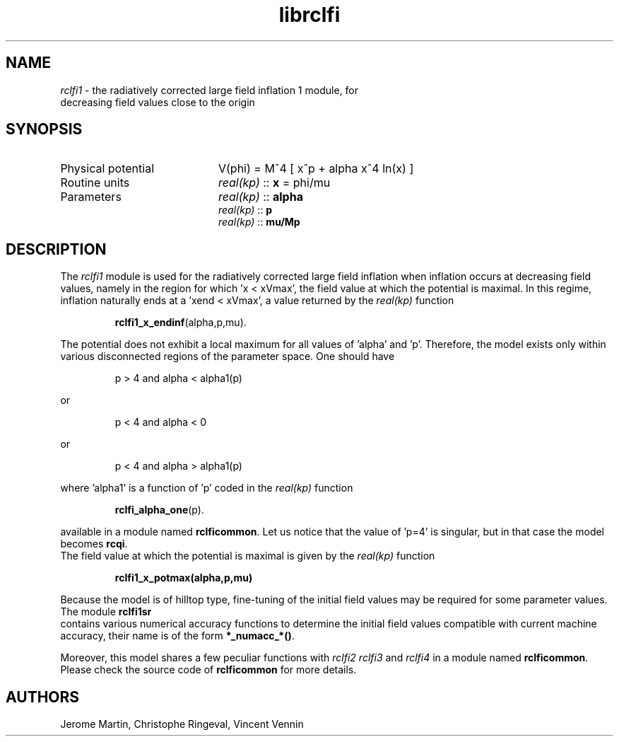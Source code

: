 .TH librclfi 3 "December 5, 2019" "libaspic" "Module convention" 

.SH NAME
.I rclfi1
- the radiatively corrected large field inflation 1 module, for
  decreasing field values close to the origin

.SH SYNOPSIS
.TP 20
Physical potential
V(phi) = M^4 [ x^p + alpha x^4 ln(x) ]
.TP
Routine units
.I real(kp)
::
.B x
= phi/mu
.TP
Parameters
.I real(kp)
::
.B alpha
.RS
.I real(kp)
::
.B p
.RS
.RE
.I real(kp)
::
.B mu/Mp
.RE

.SH DESCRIPTION
The
.I rclfi1
module is used for the radiatively corrected large field inflation
when inflation occurs at decreasing field values, namely in the region
for which 'x < xVmax', the field value at which the potential is
maximal. In this regime, inflation naturally ends at a 'xend < xVmax',
a value returned by the
.I real(kp)
function
.IP
.BR rclfi1_x_endinf (alpha,p,mu).
.RS
.RE

The potential does not exhibit a local maximum for all values
of 'alpha' and 'p'. Therefore, the model exists only within various disconnected regions
of the parameter space. One should have
.IP
p > 4 and alpha < alpha1(p)
.P
or
.IP
p < 4 and alpha < 0
.P
or
.IP
p < 4 and alpha > alpha1(p)
.P
where 'alpha1' is a function of 'p' coded in the
.I real(kp)
function
.IP
.BR rclfi_alpha_one (p).
.RS
.RE

available in a module named
.BR rclficommon .
Let us notice that the value of 'p=4' is singular, but in that case
the model becomes
.BR rcqi .
.RS
.RE
The field value at which the potential is maximal is given by the
.I real(kp)
function
.IP
.BR rclfi1_x_potmax(alpha,p,mu)
.RS
.RE

Because the model is of hilltop type, fine-tuning of the
initial field values may be required for some parameter values. The
module
.BR rclfi1sr
.RS
.RE
contains various numerical accuracy functions to determine the initial
field values compatible with current machine accuracy, their name is of the
form
.BR *_numacc_*() .
.RS
.RE

Moreover, this model shares a few peculiar functions with
.I rclfi2
.I rclfi3
and
.I rclfi4
in a module named
.BR rclficommon .
Please check the source code of
.B rclficommon
for more details.
.SH AUTHORS
Jerome Martin, Christophe Ringeval, Vincent Vennin

